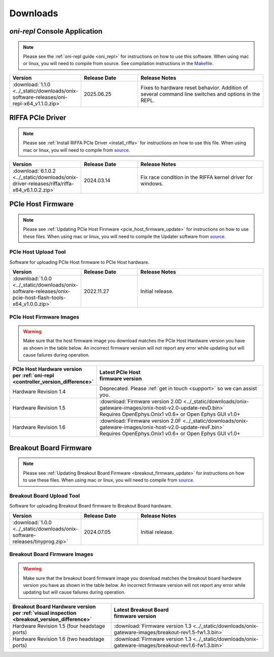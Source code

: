 .. _downloads:

Downloads
=============================================

.. _oni_repl_download:

`oni-repl` Console Application
----------------------------------------------

.. note:: Please see the :ref:`oni-repl guide <oni_repl>` for instructions on
    how to use this software. When using mac or linux, you will need to compile
    from source. See compilation instructions in the `Makefile
    <https://github.com/open-ephys/liboni/blob/main/api/liboni/oni-repl/Makefile>`__.

.. list-table::
   :widths: 15 25 60
   :header-rows: 1

   * - Version
     - Release Date
     - Release Notes
   * - :download:`1.1.0 <../_static/downloads/onix-software-releases/oni-repl-x64_v1.1.0.zip>`
     - 2025.06.25
     - Fixes to hardware reset behavior. Addition of several command line
       switches and options in the REPL.

.. _riffa_driver_download:

RIFFA PCIe Driver
----------------------------------------------

.. note:: Please see :ref:`Install RIFFA PCIe Driver <install_riffa>` 
    for instructions on how to use this file. When
    using mac or linux, you will need to compile from `source
    <https://github.com/open-ephys/liboni>`__.

.. list-table::
   :widths: 15 25 60
   :header-rows: 1

   * - Version
     - Release Date
     - Release Notes
   * - :download:`6.1.0.2 <../_static/downloads/onix-driver-releases/riffa/riffa-x64_v6.1.0.2.zip>`
     - 2024.03.14
     - Fix race condition in the RIFFA kernel driver for windows.


PCIe Host Firmware
----------------------------------------------

.. note:: Please see :ref:`Updating PCIe Host Firmware
   <pcie_host_firmware_update>` for instructions on how to use these files.
   When using mac or linux, you will need to compile the Updater software from
   `source <https://github.com/open-ephys/onix-gateware-field-updaters>`__.

.. _pcie_host_updater_download:

PCIe Host Upload Tool
______________________________________________
Software for uploading PCIe Host firmware to PCIe Host hardware.

.. list-table::
   :widths: 15 25 60
   :header-rows: 1

   * - Version
     - Release Date
     - Release Notes
   * - :download:`1.0.0 <../_static/downloads/onix-software-releases/onix-pcie-host-flash-tools-x64_v1.0.0.zip>`
     - 2022.11.27
     - Initial release.

.. _pcie_host_image_download:

PCIe Host Firmware Images
______________________________________________

.. warning::
   Make sure that the host firmware image you download matches the PCIe Host
   Hardware version you have as shown in the table below. An incorrect firmware
   version will not report any error while updating but will cause failures
   during operation.

.. table::
    :widths: 30 70

    +-------------------------------------------------------------------+----------------------------------------------------------------------------------------------------------------+
    | | PCIe Host Hardware version                                      | | Latest PCIe Host                                                                                             |
    | | per :ref:`oni-repl <controller_version_difference>`             | | firmware version                                                                                             |
    +===================================================================+================================================================================================================+
    | Hardware Revision 1.4                                             | Deprecated. Please :ref:`get in touch <support>` so we can assist you.                                         |
    +-------------------------------------------------------------------+----------------------------------------------------------------------------------------------------------------+
    | Hardware Revision 1.5                                             | | :download:`Firmware version 2.0D <../_static/downloads/onix-gateware-images/onix-host-v2.0-update-revD.bin>` |
    |                                                                   | | Requires OpenEphys.Onix1 v0.6+ or Open Ephys GUI v1.0+                                                       |
    +-------------------------------------------------------------------+----------------------------------------------------------------------------------------------------------------+
    | Hardware Revision 1.6                                             | | :download:`Firmware version 2.0F <../_static/downloads/onix-gateware-images/onix-host-v2.0-update-revF.bin>` |
    |                                                                   | | Requires OpenEphys.Onix1 v0.6+ or Open Ephys GUI v1.0+                                                       |
    +-------------------------------------------------------------------+----------------------------------------------------------------------------------------------------------------+


.. .. list-table::
..    :widths: 15 25 60
..    :header-rows: 1
..
..    * - Version
..      - Release Date
..      - Release Notes
..    * - :download:`0.6 <./_static/downloads/onix-gateware-images/pcie-host-1r4/onix-pcie-host-1r4_v0.6.bin>`
..      - 2022.11.27
..      - Remove unnecessary breakout board PLL reset during context initialization which could cause LEDs to turn off.


Breakout Board Firmware
----------------------------------------------

.. note:: Please see :ref:`Updating Breakout Board Firmware <breakout_firmware_update>`
    for instructions on how to use these files. When
    using mac or linux, you will need to compile from `source
    <https://github.com/open-ephys/onix-gateware-field-updaters>`__.

.. _breakout_updater_download:

Breakout Board Upload Tool
______________________________________________
Software for uploading Breakout Board firmware to Breakout Board hardware.

.. list-table::
   :widths: 15 25 60
   :header-rows: 1

   * - Version
     - Release Date
     - Release Notes
   * - :download:`1.0.0 <../_static/downloads/onix-software-releases/tinyprog.zip>`
     - 2024.07.05
     - Initial release.

.. _breakout_image_download:

Breakout Board Firmware Images
______________________________________________

.. warning::
   Make sure that the breakout board firmware image you download matches the
   breakout board hardware version you have as shown in the table below. An
   incorrect firmware version will not report any error while updating but will
   cause failures during operation.

.. table::
    :widths: 40 60

    +--------------------------------------------------------------+-------------------------------------------------------------------------------------------------------------+
    | | Breakout Board Hardware version                            | | Latest Breakout Board                                                                                     |
    | | per :ref:`visual inspection <breakout_version_difference>` | | firmware version                                                                                          |
    +==============================================================+=============================================================================================================+
    | Hardware Revision 1.5  (four headstage ports)                | :download:`Firmware version 1.3 <../_static/downloads/onix-gateware-images/breakout-rev1.5-fw1.3.bin>`      |
    +--------------------------------------------------------------+-------------------------------------------------------------------------------------------------------------+
    | Hardware Revision 1.6  (two headstage ports)                 | :download:`Firmware version 1.3 <../_static/downloads/onix-gateware-images/breakout-rev1.6-fw1.3.bin>`      |
    +--------------------------------------------------------------+-------------------------------------------------------------------------------------------------------------+

